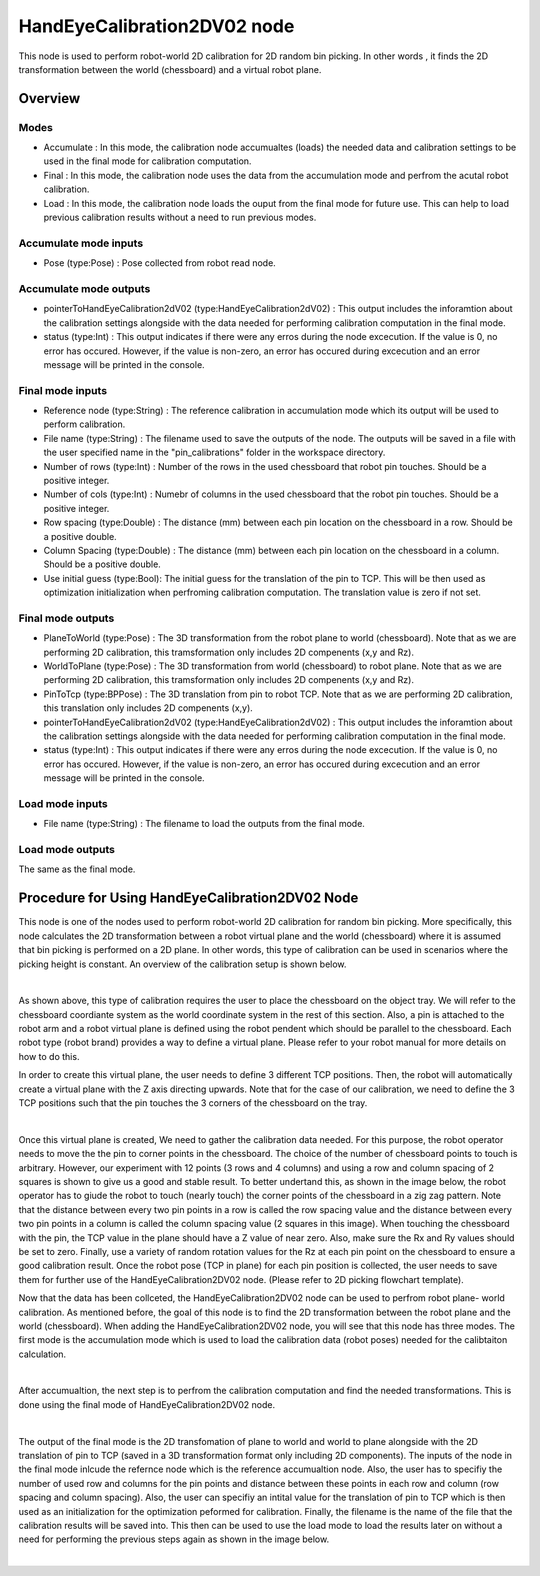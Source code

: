 HandEyeCalibration2DV02 node
==========================

This node is used to perform robot-world 2D calibration for 2D random bin picking. In other words , it finds the 2D transformation between the world (chessboard) and a virtual robot plane.

Overview
------------------------

Modes 
~~~~~~~~~~~~~~~~~~~~~~~~~~~

* Accumulate : In this mode, the calibration node accumualtes (loads) the needed data and calibration settings to be used in the final mode for calibration computation.
* Final : In this mode, the calibration node uses the data from the accumulation mode and perfrom the acutal robot calibration.  
* Load : In this mode, the calibration node loads the ouput from the final mode for future use. This can help to load previous calibration results without a need to run previous modes. 

Accumulate mode inputs 
~~~~~~~~~~~~~~~~~~~~~~~~~~~

* Pose (type:Pose) : Pose collected from robot read node. 

Accumulate mode outputs 
~~~~~~~~~~~~~~~~~~~~~~~~~~~

* pointerToHandEyeCalibration2dV02 (type:HandEyeCalibration2dV02) : This output includes the inforamtion about the calibration settings alongside with the data needed for performing calibration computation in the final mode. 
* status (type:Int) : This output indicates if there were any erros during the node excecution. If the value is 0, no error has occured. However, if the value is non-zero, an error has occured during excecution and an error message will be printed in the console.

Final mode inputs 
~~~~~~~~~~~~~~~~~~~~~~~~~~~

* Reference node (type:String) : The reference calibration in accumulation mode which its output will be used to perform calibration. 
* File name (type:String) : The filename used to save the outputs of the node. The outputs will be saved in a file with the user specified name in the "pin_calibrations" folder in the workspace directory.
* Number of rows (type:Int) : Number of the rows in the used chessboard that robot pin touches. Should be a positive integer. 
* Number of cols (type:Int) : Numebr of columns in the used chessboard that the robot pin touches. Should be a positive integer.
* Row spacing (type:Double) : The distance (mm) between each pin location on the chessboard in a row. Should be a positive double. 
* Column Spacing (type:Double) : The distance (mm) between each pin location on the chessboard in a column. Should be a positive double. 
* Use initial guess (type:Bool): The initial guess for the translation of the pin to TCP. This will be then used as optimization initialization when perfroming calibration computation. The translation value is zero if not set.    

Final mode outputs 
~~~~~~~~~~~~~~~~~~~~~~~~~~~

* PlaneToWorld (type:Pose) : The 3D transformation from the robot plane to world (chessboard). Note that as we are performing 2D calibration, this tramsformation only includes 2D compenents (x,y and Rz).  
* WorldToPlane (type:Pose) : The 3D transformation from world (chessboard) to robot plane. Note that as we are performing 2D calibration, this tramsformation only includes 2D compenents (x,y and Rz).
* PinToTcp (type:BPPose) : The 3D translation from pin to robot TCP. Note that as we are performing 2D calibration, this translation only includes 2D compenents (x,y).
* pointerToHandEyeCalibration2dV02 (type:HandEyeCalibration2dV02) : This output includes the inforamtion about the calibration settings alongside with the data needed for performing calibration computation in the final mode. 
* status (type:Int) : This output indicates if there were any erros during the node excecution. If the value is 0, no error has occured. However, if the value is non-zero, an error has occured during excecution and an error message will be printed in the console.

Load mode inputs 
~~~~~~~~~~~~~~~~~~~~~~~~~~~

* File name (type:String) : The filename to load the outputs from the final mode.


Load mode outputs 
~~~~~~~~~~~~~~~~~~~~~~~~~~~

The same as the final mode.

Procedure for Using HandEyeCalibration2DV02 Node
------------------------------------------

This node is one of the nodes used to perform robot-world 2D calibration for random bin picking. More specifically, this node calculates the 2D transformation between a robot virtual plane and the world (chessboard) where it is assumed that bin picking 
is performed on a 2D plane. In other words, this type of calibration can be used in scenarios where the picking height is constant. An overview of the calibration setup is shown below. 

.. image:: Images/hand_eye_calibration_v2/calibration_overview.jpg
    :align: center
|
    
As shown above, this type of calibration requires the user to place the chessboard on the object tray. We will refer to the chessboard coordiante system as the world coordinate system in the rest of this section.
Also, a pin is attached to the robot arm and a robot virtual plane is defined using the robot pendent which should be parallel to the chessboard. Each robot type (robot brand) provides a way to define a virtual plane. Please 
refer to your robot manual for more details on how to do this.

In order to create this virtual plane, the user needs to define 3 different TCP positions. Then, the robot will automatically create a virtual plane with the Z axis directing upwards. Note that for the case of our calibration, we need to define 
the 3 TCP positions such that the pin touches the 3 corners of the chessboard on the tray.  

.. image:: Images/hand_eye_calibration_v2/pin.jpg
    :align: center
|

Once this virtual plane is created, We need to gather the calibration data needed. For this purpose, the robot operator needs to move the the pin to corner points in the chessboard. The choice of the number of 
chessboard points to touch is arbitrary. However, our experiment with 12 points (3 rows and 4 columns) and using a row and column spacing of 2 squares is shown to give us a good and stable result. 
To better undertand this,  as shown in the image below, the robot operator has to giude the robot to touch (nearly touch) the corner points of the chessboard in a zig zag pattern. Note that the distance between every two pin points in a 
row is called the row spacing value and the distance between every two pin points in a column is called the column spacing value (2 squares in this image). When touching the chessboard with the pin, the TCP value in the plane should have a Z value of 
near zero. Also, make sure the Rx and Ry values should be set to zero. Finally, use a variety of random rotation values for the Rz at each pin point on the chessboard to ensure a good calibration result. Once the robot pose (TCP in plane) for each pin position is 
collected, the user needs to save them for further use of the HandEyeCalibration2DV02 node. (Please refer to 2D picking flowchart template). 

Now that the data has been collceted, the HandEyeCalibration2DV02 node can be used to perfrom robot plane- world calibration. As mentioned before, the goal of this node is to find the 2D transformation between the robot plane and the world (chessboard).
When adding the HandEyeCalibration2DV02 node, you will see that this node has three modes. The first mode is the accumulation mode which is used to load the calibration data (robot poses) needed for the calibtaiton calculation.
    
.. image:: Images/hand_eye_calibration_v2/H2D_accumulate.jpg
    :align: center
|

After accumualtion, the next step is to perfrom the calibration computation and find the needed transformations. This is done using the final mode of HandEyeCalibration2DV02 node.  

.. image:: Images/hand_eye_calibration_v2/H2D_final.jpg
    :align: center
|

The output of the final mode is the 2D transfomation of plane to world and world to plane alongside with the 2D translation of pin to TCP (saved in a 3D transformation format only including 2D components). 
The inputs of the node in the final mode inlcude the refernce node which is the reference accumualtion node. Also, the user has to specifiy the number of used row and columns for the pin points and 
distance between these points in each row and column (row spacing and column spacing). Also, the user can specifiy an intital value for the translation of pin to TCP which is then used as an initialization for the optimization peformed 
for calibration. Finally, the filename is the name of the file that the calibration results will be saved into. This then can be used to use the load mode to load the results later on without a need for performing the previous steps again as shown in the image below. 

.. image:: Images/hand_eye_calibration_v2/H2D_load.jpg
    :align: center
|